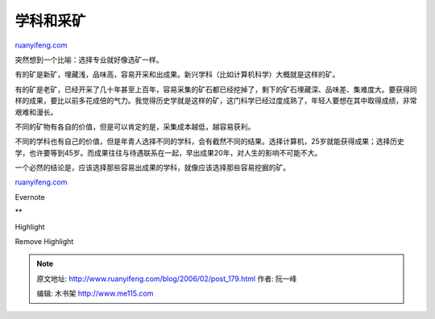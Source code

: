 .. _200602_post_179:

学科和采矿
=============================

`ruanyifeng.com <http://www.ruanyifeng.com/blog/2006/02/post_179.html>`__

突然想到一个比喻：选择专业就好像选矿一样。

有的矿是新矿，埋藏浅，品味高，容易开采和出成果。新兴学科（比如计算机科学）大概就是这样的矿。

有的矿是老矿，已经开采了几十年甚至上百年，容易采集的矿石都已经挖掉了，剩下的矿石埋藏深、品味差、集难度大。要获得同样的成果，要比以前多花成倍的气力。我觉得历史学就是这样的矿，这门科学已经过度成熟了，年轻人要想在其中取得成绩，非常艰难和漫长。

不同的矿物有各自的价值，但是可以肯定的是，采集成本越低，越容易获利。

不同的学科也有自己的价值，但是年青人选择不同的学科，会有截然不同的结果。选择计算机，25岁就能获得成果；选择历史学，也许要等到45岁。而成果往往与待遇联系在一起，早出成果20年，对人生的影响不可能不大。

一个必然的结论是，应该选择那些容易出成果的学科，就像应该选择那些容易挖掘的矿。

`ruanyifeng.com <http://www.ruanyifeng.com/blog/2006/02/post_179.html>`__

Evernote

**

Highlight

Remove Highlight

.. note::
    原文地址: http://www.ruanyifeng.com/blog/2006/02/post_179.html 
    作者: 阮一峰 

    编辑: 木书架 http://www.me115.com